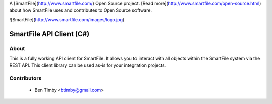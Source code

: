 A [SmartFile](http://www.smartfile.com/) Open Source project. [Read more](http://www.smartfile.com/open-source.html) about how SmartFile uses and contributes to Open Source software.

![SmartFile](http://www.smartfile.com/images/logo.jpg)

SmartFile API Client (C#)
====

About
-----
This is a fully working API client for SmartFile. It allows you to interact with all objects within the SmartFile system via the REST API. This client library can be used as-is for your integration projects.


Contributors
----
 * Ben Timby <btimby@gmail.com>
